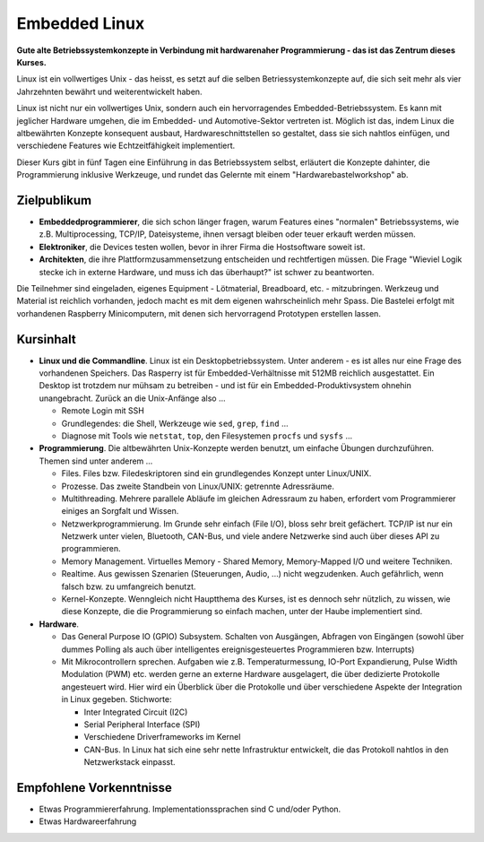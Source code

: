 Embedded Linux
==============

.. todo::

   sidebar: 5

**Gute alte Betriebssystemkonzepte in Verbindung mit hardwarenaher
Programmierung - das ist das Zentrum dieses Kurses.**

Linux ist ein vollwertiges Unix - das heisst, es setzt auf die selben
Betriessystemkonzepte auf, die sich seit mehr als vier Jahrzehnten
bewährt und weiterentwickelt haben.

Linux ist nicht nur ein vollwertiges Unix, sondern auch ein
hervorragendes Embedded-Betriebssystem. Es kann mit jeglicher Hardware
umgehen, die im Embedded- und Automotive-Sektor vertreten ist. Möglich
ist das, indem Linux die altbewährten Konzepte konsequent ausbaut,
Hardwareschnittstellen so gestaltet, dass sie sich nahtlos einfügen,
und verschiedene Features wie Echtzeitfähigkeit implementiert.

Dieser Kurs gibt in fünf Tagen eine Einführung in das Betriebssystem
selbst, erläutert die Konzepte dahinter, die Programmierung inklusive
Werkzeuge, und rundet das Gelernte mit einem "Hardwarebastelworkshop"
ab.

Zielpublikum
------------

* **Embeddedprogrammierer**, die sich schon länger fragen, warum
  Features eines "normalen" Betriebssystems, wie z.B. Multiprocessing,
  TCP/IP, Dateisysteme, ihnen versagt bleiben oder teuer erkauft
  werden müssen.
* **Elektroniker**, die Devices testen wollen, bevor in ihrer Firma
  die Hostsoftware soweit ist.
* **Architekten**, die ihre Plattformzusammensetzung entscheiden und
  rechtfertigen müssen. Die Frage "Wieviel Logik stecke ich in externe
  Hardware, und muss ich das überhaupt?" ist schwer zu beantworten.

Die Teilnehmer sind eingeladen, eigenes Equipment - Lötmaterial,
Breadboard, etc. - mitzubringen. Werkzeug und Material ist reichlich
vorhanden, jedoch macht es mit dem eigenen wahrscheinlich mehr
Spass. Die Bastelei erfolgt mit vorhandenen Raspberry Minicomputern,
mit denen sich hervorragend Prototypen erstellen lassen.

Kursinhalt
----------

* **Linux und die Commandline**. Linux ist ein Desktopbetriebssystem.
  Unter anderem - es ist alles nur eine Frage des vorhandenen
  Speichers. Das Rasperry ist für Embedded-Verhältnisse mit 512MB
  reichlich ausgestattet. Ein Desktop ist trotzdem nur mühsam zu
  betreiben - und ist für ein Embedded-Produktivsystem ohnehin
  unangebracht. Zurück an die Unix-Anfänge also ...

  * Remote Login mit SSH
  * Grundlegendes: die Shell, Werkzeuge wie ``sed``, ``grep``,
    ``find`` ...
  * Diagnose mit Tools wie ``netstat``, ``top``, den Filesystemen
    ``procfs`` und ``sysfs`` ...

* **Programmierung**. Die altbewährten Unix-Konzepte werden benutzt,
  um einfache Übungen durchzuführen. Themen sind unter anderem ...

  * Files. Files bzw. Filedeskriptoren sind ein grundlegendes Konzept
    unter Linux/UNIX.
  * Prozesse. Das zweite Standbein von Linux/UNIX: getrennte
    Adressräume.
  * Multithreading. Mehrere parallele Abläufe im gleichen Adressraum
    zu haben, erfordert vom Programmierer einiges an Sorgfalt und
    Wissen.
  * Netzwerkprogrammierung. Im Grunde sehr einfach (File I/O), bloss
    sehr breit gefächert. TCP/IP ist nur ein Netzwerk unter vielen,
    Bluetooth, CAN-Bus, und viele andere Netzwerke sind auch über
    dieses API zu programmieren.
  * Memory Management. Virtuelles Memory - Shared Memory,
    Memory-Mapped I/O und weitere Techniken.
  * Realtime. Aus gewissen Szenarien (Steuerungen, Audio, ...) nicht
    wegzudenken. Auch gefährlich, wenn falsch bzw. zu umfangreich
    benutzt.
  * Kernel-Konzepte. Wenngleich nicht Hauptthema des Kurses, ist es
    dennoch sehr nützlich, zu wissen, wie diese Konzepte, die die
    Programmierung so einfach machen, unter der Haube implementiert
    sind.

* **Hardware**.

  * Das General Purpose IO (GPIO) Subsystem. Schalten von Ausgängen,
    Abfragen von Eingängen (sowohl über dummes Polling als auch über
    intelligentes ereignisgesteuertes Programmieren bzw. Interrupts)
  * Mit Mikrocontrollern sprechen. Aufgaben wie
    z.B. Temperaturmessung, IO-Port Expandierung, Pulse Width
    Modulation (PWM) etc. werden gerne an externe Hardware
    ausgelagert, die über dedizierte Protokolle angesteuert
    wird. Hier wird ein Überblick über die Protokolle und über
    verschiedene Aspekte der Integration in Linux
    gegeben. Stichworte:

    * Inter Integrated Circuit (I2C)
    * Serial Peripheral Interface (SPI)
    * Verschiedene Driverframeworks im Kernel
    * CAN-Bus. In Linux hat sich eine sehr nette Infrastruktur
      entwickelt, die das Protokoll nahtlos in den Netzwerkstack
      einpasst.

Empfohlene Vorkenntnisse
------------------------

* Etwas Programmiererfahrung. Implementationssprachen sind C und/oder
  Python.
* Etwas Hardwareerfahrung
